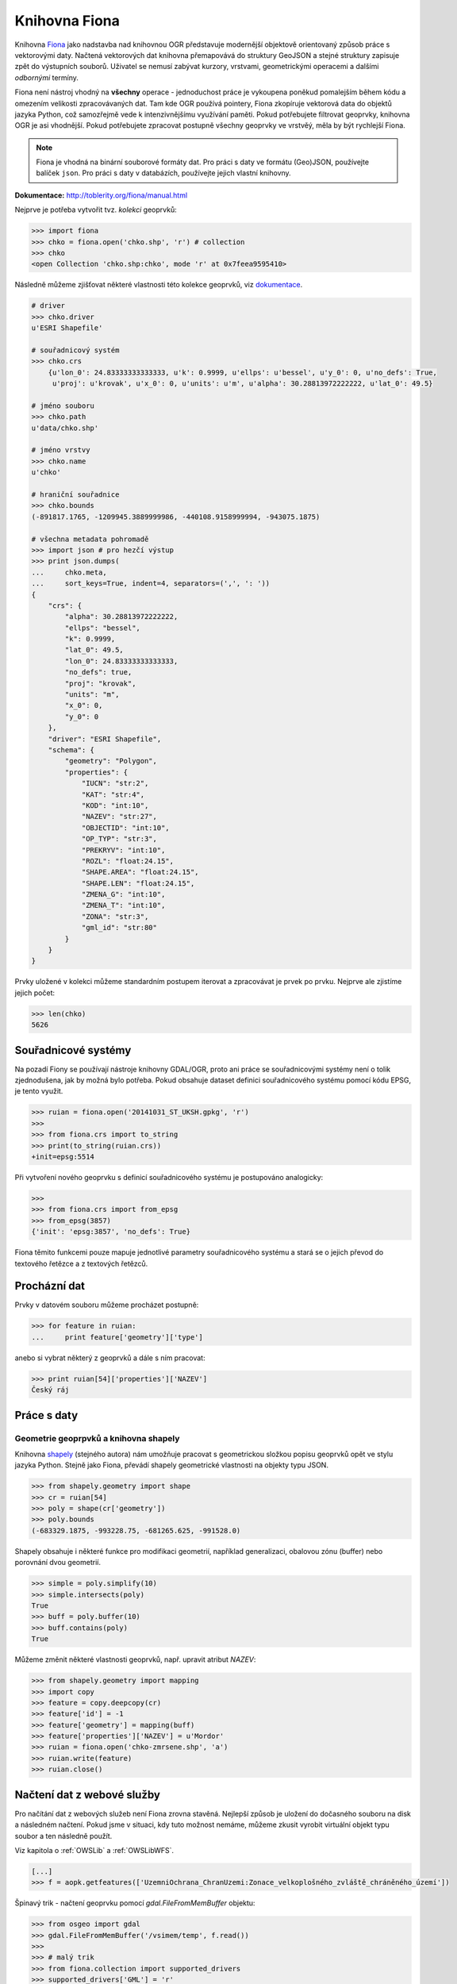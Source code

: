 Knihovna Fiona
==============

Knihovna `Fiona <http://toblerity.org/fiona/>`_ jako nadstavba nad
knihovnou OGR představuje modernější objektově orientovaný způsob
práce s vektorovými daty. Načtená vektorových dat knihovna přemapovává
do struktury GeoJSON a stejné struktury zapisuje zpět do výstupních
souborů. Uživatel se nemusí zabývat kurzory, vrstvami, geometrickými
operacemi a dalšími *odbornými* termíny.

Fiona není nástroj vhodný na **všechny** operace - jednoduchost práce
je vykoupena poněkud pomalejším během kódu a omezením velikosti
zpracovávaných dat.  Tam kde OGR používá pointery, Fiona zkopíruje
vektorová data do objektů jazyka Python, což samozřejmě vede k
intenzivnějšímu využívání paměti. Pokud potřebujete filtrovat
geoprvky, knihovna OGR je asi vhodnější. Pokud potřebujete zpracovat
postupně všechny geoprvky ve vrstvěý, měla by být rychlejší Fiona.

.. note::
   
   Fiona je vhodná na binární souborové formáty dat. Pro práci s daty ve
   formátu (Geo)JSON, používejte balíček ``json``. Pro práci s daty v
   databázích, používejte jejich vlastní knihovny.

**Dokumentace:** http://toblerity.org/fiona/manual.html

Nejprve je potřeba vytvořit tvz. *kolekci* geoprvků:

.. code-block:: python

    >>> import fiona
    >>> chko = fiona.open('chko.shp', 'r') # collection
    >>> chko
    <open Collection 'chko.shp:chko', mode 'r' at 0x7feea9595410>

Následně můžeme zjišťovat některé vlastnosti této kolekce geoprvků, viz
`dokumentace <http://toblerity.org/fiona/manual.html>`_.

.. code-block:: python

    # driver
    >>> chko.driver
    u'ESRI Shapefile'

    # souřadnicový systém
    >>> chko.crs
        {u'lon_0': 24.83333333333333, u'k': 0.9999, u'ellps': u'bessel', u'y_0': 0, u'no_defs': True,
         u'proj': u'krovak', u'x_0': 0, u'units': u'm', u'alpha': 30.28813972222222, u'lat_0': 49.5}

    # jméno souboru
    >>> chko.path
    u'data/chko.shp'

    # jméno vrstvy
    >>> chko.name
    u'chko'

    # hraniční souřadnice
    >>> chko.bounds
    (-891817.1765, -1209945.3889999986, -440108.9158999994, -943075.1875)

    # všechna metadata pohromadě
    >>> import json # pro hezčí výstup
    >>> print json.dumps(
    ...     chko.meta,
    ...     sort_keys=True, indent=4, separators=(',', ': '))
    {
        "crs": {
            "alpha": 30.28813972222222,
            "ellps": "bessel",
            "k": 0.9999,
            "lat_0": 49.5,
            "lon_0": 24.83333333333333,
            "no_defs": true,
            "proj": "krovak",
            "units": "m",
            "x_0": 0,
            "y_0": 0
        },
        "driver": "ESRI Shapefile",
        "schema": {
            "geometry": "Polygon",
            "properties": {
                "IUCN": "str:2",
                "KAT": "str:4",
                "KOD": "int:10",
                "NAZEV": "str:27",
                "OBJECTID": "int:10",
                "OP_TYP": "str:3",
                "PREKRYV": "int:10",
                "ROZL": "float:24.15",
                "SHAPE.AREA": "float:24.15",
                "SHAPE.LEN": "float:24.15",
                "ZMENA_G": "int:10",
                "ZMENA_T": "int:10",
                "ZONA": "str:3",
                "gml_id": "str:80"
            }
        }
    }


Prvky uložené v kolekci můžeme standardním postupem iterovat a
zpracovávat je prvek po prvku. Nejprve ale zjistíme jejich počet:

.. code-block:: python

    >>> len(chko)
    5626

Souřadnicové systémy
--------------------

Na pozadí Fiony se používají nástroje knihovny GDAL/OGR, proto ani
práce se souřadnicovými systémy není o tolik zjednodušena, jak by
možná bylo potřeba. Pokud obsahuje dataset definici souřadnicového
systému pomocí kódu EPSG, je tento využit.

.. code-block:: python

    >>> ruian = fiona.open('20141031_ST_UKSH.gpkg', 'r')
    >>>
    >>> from fiona.crs import to_string
    >>> print(to_string(ruian.crs))
    +init=epsg:5514

Při vytvoření nového geoprvku s definicí souřadnicového systému je postupováno
analogicky:

.. code-block:: python

    >>>
    >>> from fiona.crs import from_epsg
    >>> from_epsg(3857)
    {'init': 'epsg:3857', 'no_defs': True}

Fiona těmito funkcemi pouze mapuje jednotlivé parametry souřadnicového
systému a stará se o jejich převod do textového řetězce a z textových
řetězců.


Procházní dat
-------------

Prvky v datovém souboru můžeme procházet postupně:

.. code-block:: python

    >>> for feature in ruian:
    ...     print feature['geometry']['type']

anebo si vybrat některý z geoprvků a dále s ním pracovat:

.. code-block:: python

    >>> print ruian[54]['properties']['NAZEV']
    Český ráj


Práce s daty
------------

..
 S jednotlivými prvky a jejich vlastnostmi můžeme dále pracovat.

Geometrie geoprpvků a knihovna shapely
^^^^^^^^^^^^^^^^^^^^^^^^^^^^^^^^^^^^^^

Knihovna `shapely <http://toblerity.org/shapely/>`_ (stejného autora)
nám umožňuje pracovat s geometrickou složkou popisu geoprvků opět ve
stylu jazyka Python. Stejně jako Fiona, převádí shapely geometrické
vlastnosti na objekty typu JSON.

.. code-block:: python

    >>> from shapely.geometry import shape
    >>> cr = ruian[54]
    >>> poly = shape(cr['geometry'])
    >>> poly.bounds
    (-683329.1875, -993228.75, -681265.625, -991528.0)

Shapely obsahuje i některé funkce pro modifikaci geometrií, například
generalizaci, obalovou zónu (buffer) nebo porovnání dvou geometrií.

.. code-block:: python

    >>> simple = poly.simplify(10)
    >>> simple.intersects(poly)
    True
    >>> buff = poly.buffer(10)
    >>> buff.contains(poly)
    True

Můžeme změnit některé vlastnosti geoprvků, např. upravit atribut `NAZEV`:

.. code-block:: python

    >>> from shapely.geometry import mapping
    >>> import copy
    >>> feature = copy.deepcopy(cr)
    >>> feature['id'] = -1
    >>> feature['geometry'] = mapping(buff)
    >>> feature['properties']['NAZEV'] = u'Mordor'
    >>> ruian = fiona.open('chko-zmrsene.shp', 'a')
    >>> ruian.write(feature)
    >>> ruian.close()

Načtení dat z webové služby
---------------------------

Pro načítání dat z webových služeb není Fiona zrovna stavěná. Nejlepší způsob je
uložení do dočasného souboru na disk a následném načtení. Pokud jsme v situaci,
kdy tuto možnost nemáme, můžeme zkusit vyrobit virtuální objekt typu soubor a
ten následně použít.

Viz kapitola o :ref:`OWSLib` a :ref:`OWSLibWFS`.

.. code-block:: python

    [...]
    >>> f = aopk.getfeatures(['UzemniOchrana_ChranUzemi:Zonace_velkoplošného_zvláště_chráněného_území'])

Špinavý trik - načtení geoprvku pomocí `gdal.FileFromMemBuffer` objektu:

.. code-block:: python

    >>> from osgeo import gdal
    >>> gdal.FileFromMemBuffer('/vsimem/temp', f.read())
    >>>
    >>> # malý trik
    >>> from fiona.collection import supported_drivers
    >>> supported_drivers['GML'] = 'r'
    >>>
    >>> # a čteme
    >>> c = fiona.open('/vsimem/temp', 'r')
    >>>
    >>> # počet geoprvků
    >>> len(c)
    3571
